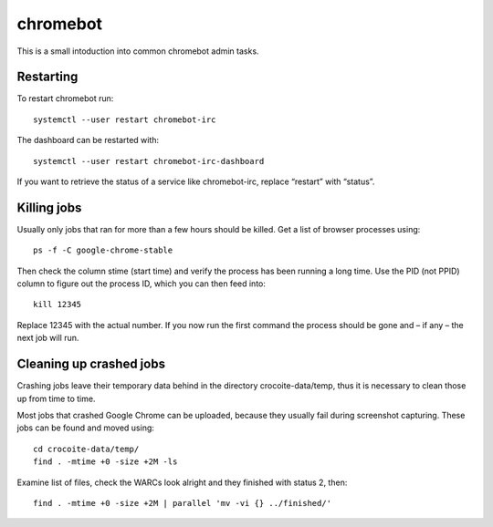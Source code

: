 chromebot
=========

This is a small intoduction into common chromebot admin tasks.

Restarting
----------

To restart chromebot run::

   systemctl --user restart chromebot-irc

The dashboard can be restarted with::

   systemctl --user restart chromebot-irc-dashboard

If you want to retrieve the status of a service like chromebot-irc, replace
“restart” with “status”.

Killing jobs
------------

Usually only jobs that ran for more than a few hours should be killed. Get a
list of browser processes using::

   ps -f -C google-chrome-stable

Then check the column stime (start time) and verify the process has been
running a long time. Use the PID (not PPID) column to figure out the process
ID, which you can then feed into::

   kill 12345

Replace 12345 with the actual number. If you now run the first command the
process should be gone and – if any – the next job will run.

Cleaning up crashed jobs
------------------------

Crashing jobs leave their temporary data behind in the directory
crocoite-data/temp, thus it is necessary to clean those up from time to time.

Most jobs that crashed Google Chrome can be uploaded, because they usually fail
during screenshot capturing. These jobs can be found and moved using::

   cd crocoite-data/temp/
   find . -mtime +0 -size +2M -ls

Examine list of files, check the WARCs look alright and they finished with
status 2, then::

   find . -mtime +0 -size +2M | parallel 'mv -vi {} ../finished/'


